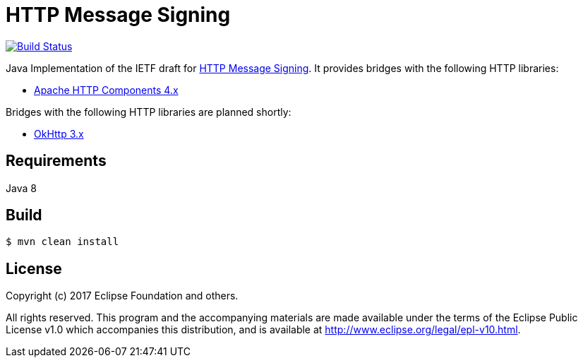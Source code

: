 = HTTP Message Signing

image:https://travis-ci.org/mbarbero/http-message-signing.svg?branch=master["Build Status", link="https://travis-ci.org/mbarbero/http-message-signing"]

Java Implementation of the IETF draft for https://tools.ietf.org/html/draft-cavage-http-signatures-09[HTTP Message Signing]. It provides bridges with the following HTTP libraries:

* https://hc.apache.org[Apache HTTP Components 4.x]

Bridges with the following HTTP libraries are planned shortly:

* http://square.github.io/okhttp/[OkHttp 3.x]

== Requirements

Java 8

== Build

[source,sh]
----
$ mvn clean install
----

== License

Copyright (c) 2017 Eclipse Foundation and others.

All rights reserved. This program and the accompanying materials are made available under the terms of the Eclipse Public License v1.0 which accompanies this distribution, and is available at http://www.eclipse.org/legal/epl-v10.html.

